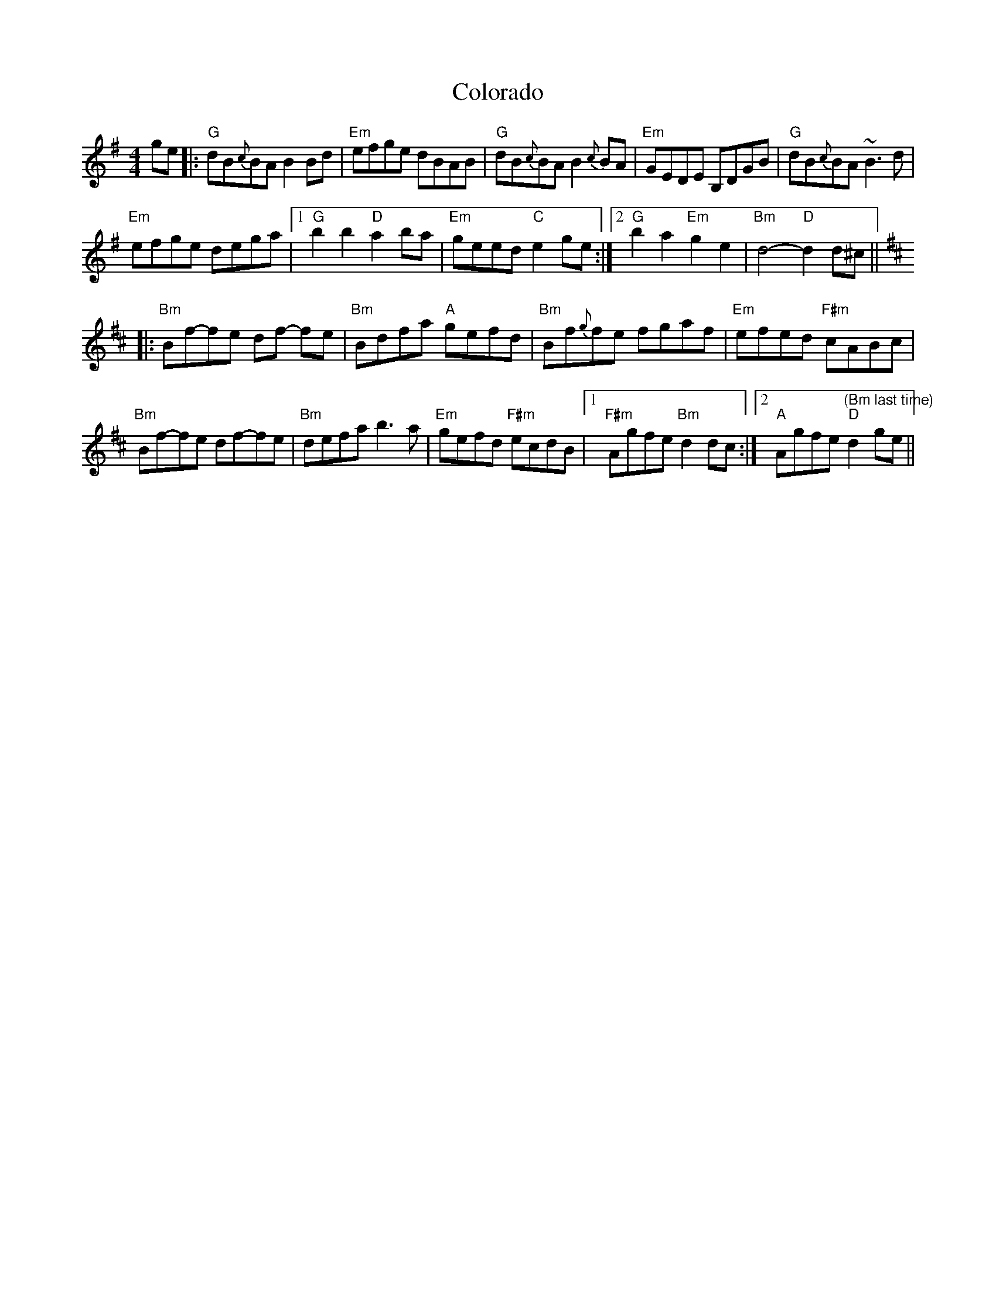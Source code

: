 X: 1
T: Colorado
Z: Dave Marcus
S: https://thesession.org/tunes/14085#setting25555
R: reel
M: 4/4
L: 1/8
K: Gmaj
ge|: "G"dB{c}BA B2 Bd |"Em"efge dBAB |"G"dB{c}BA B2 {c}BA | "Em"GEDE B,DGB | "G"dB{c}BA ~B3d |
"Em"efge dega |1 "G" b2 b2 "D"a2 ba | "Em"geed "C"e2ge :|2 "G"b2a2 "Em"g2e2 | "Bm"d4-"D"d2d^c ||[K:Bm]
|:"Bm"Bf-fe df -fe | "Bm" Bdfa "A"gefd | "Bm"Bf{g}fe fgaf | "Em"efed "F#m"cABc |
"Bm"Bf-fe df-fe | "Bm"defa b3a |"Em"gefd "F#m"ecdB |1 "F#m"Agfe "Bm" d2 dc :|2 "A"Agfe "(Bm last time)""D" d2 ge||
